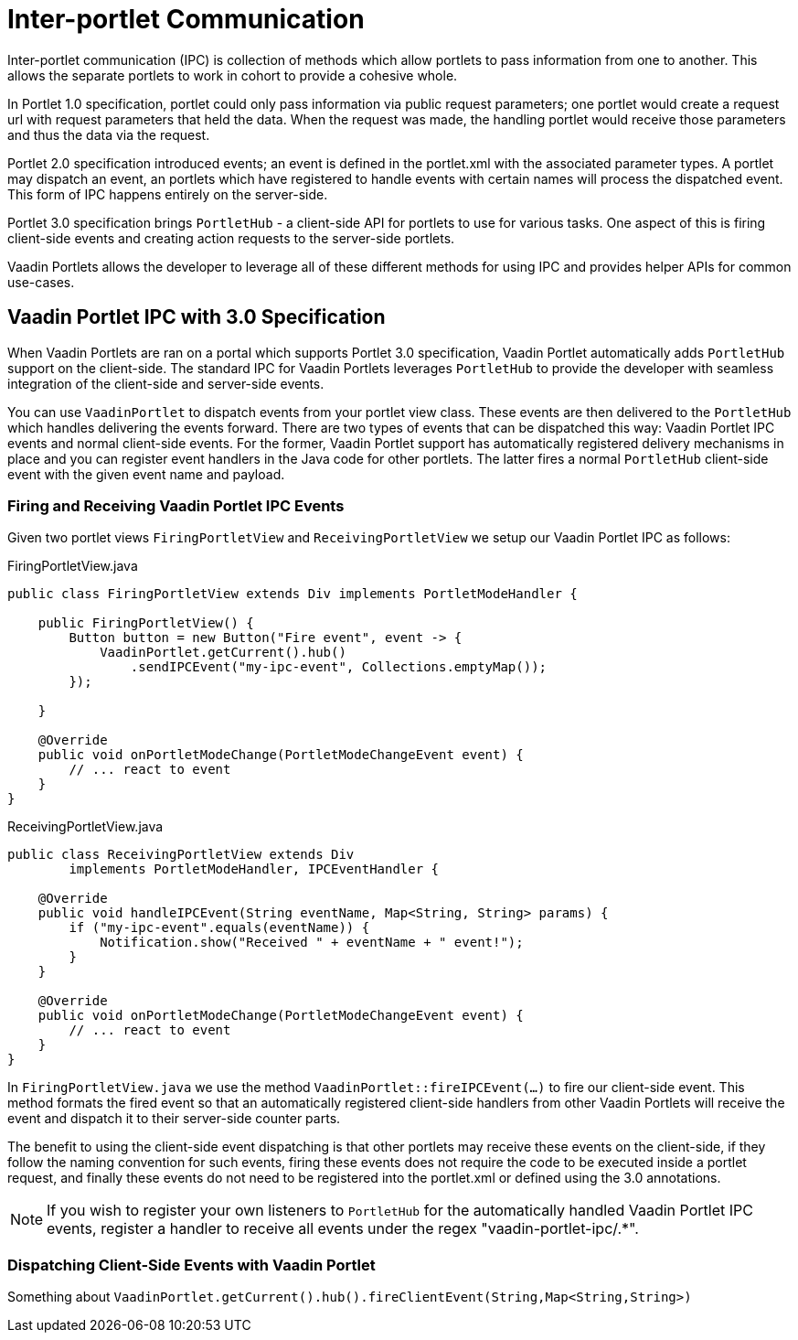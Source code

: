 = Inter-portlet Communication

Inter-portlet communication (IPC) is collection of methods which allow portlets to pass information from one to another.
This allows the separate portlets to work in cohort to provide a cohesive whole.

In Portlet 1.0 specification, portlet could only pass information via public request parameters; one portlet would create a request url with request parameters that held the data.
When the request was made, the handling portlet would receive those parameters and thus the data via the request.

Portlet 2.0 specification introduced events; an event is defined in the portlet.xml with the associated parameter types.
A portlet may dispatch an event, an portlets which have registered to handle events with certain names will process the dispatched event.
This form of IPC happens entirely on the server-side.

Portlet 3.0 specification brings `PortletHub` - a client-side API for portlets to use for various tasks.
One aspect of this is firing client-side events and creating action requests to the server-side portlets.

Vaadin Portlets allows the developer to leverage all of these different methods for using IPC and provides helper APIs for common use-cases.

== Vaadin Portlet IPC with 3.0 Specification

When Vaadin Portlets are ran on a portal which supports Portlet 3.0 specification, Vaadin Portlet automatically adds `PortletHub` support on the client-side.
The standard IPC for Vaadin Portlets leverages `PortletHub` to provide the developer with seamless integration of the client-side and server-side events.

You can use `VaadinPortlet` to dispatch events from your portlet view class.
These events are then delivered to the `PortletHub` which handles delivering the events forward.
There are two types of events that can be dispatched this way: Vaadin Portlet IPC events and normal client-side events.
For the former, Vaadin Portlet support has automatically registered delivery mechanisms in place and you can register event handlers in the Java code for other portlets.
The latter fires a normal `PortletHub` client-side event with the given event name and payload.

=== Firing and Receiving Vaadin Portlet IPC Events

Given two portlet views `FiringPortletView` and `ReceivingPortletView` we
setup our Vaadin Portlet IPC as follows:

.FiringPortletView.java
[source,java]
----
public class FiringPortletView extends Div implements PortletModeHandler {

    public FiringPortletView() {
        Button button = new Button("Fire event", event -> {
            VaadinPortlet.getCurrent().hub()
                .sendIPCEvent("my-ipc-event", Collections.emptyMap());
        });

    }

    @Override
    public void onPortletModeChange(PortletModeChangeEvent event) {
        // ... react to event
    }
}
----

.ReceivingPortletView.java
[source,java]
----
public class ReceivingPortletView extends Div
        implements PortletModeHandler, IPCEventHandler {

    @Override
    public void handleIPCEvent(String eventName, Map<String, String> params) {
        if ("my-ipc-event".equals(eventName)) {
            Notification.show("Received " + eventName + " event!");
        }
    }

    @Override
    public void onPortletModeChange(PortletModeChangeEvent event) {
        // ... react to event
    }
}
----

In `FiringPortletView.java` we use the method `VaadinPortlet::fireIPCEvent(...)`
to fire our client-side event.
This method formats the fired event so that an automatically registered client-side handlers from other Vaadin Portlets will receive the event and dispatch it to their server-side counter parts.

The benefit to using the client-side event dispatching is that other portlets may receive these events on the client-side, if they follow the naming convention for such events, firing these events does not require the code to be executed inside a portlet request, and finally these events do not need to be registered into the portlet.xml or defined using the 3.0 annotations.

[NOTE]
If you wish to register your own listeners to `PortletHub` for the automatically handled Vaadin Portlet IPC events, register a handler to receive all events under the regex "vaadin-portlet-ipc/.*".

=== Dispatching Client-Side Events with Vaadin Portlet

Something about `VaadinPortlet.getCurrent().hub().fireClientEvent(String,Map<String,String>)`
